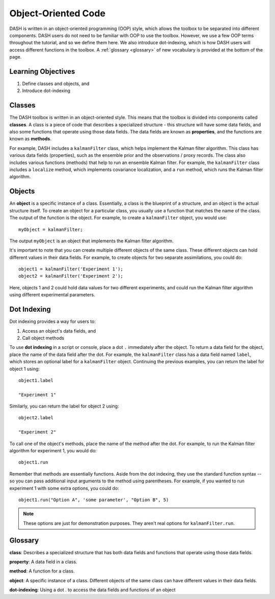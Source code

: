 Object-Oriented Code
====================
DASH is written in an object-oriented programming (OOP) style, which allows the toolbox to be separated into different components. DASH users do not need to be familiar with OOP to use the toolbox. However, we use a few OOP terms throughout the tutorial, and so we define them here. We also introduce dot-indexing, which is how DASH users will access different functions in the toolbox. A :ref:`glossary <glossary>` of new vocabulary is provided at the bottom of the page.


Learning Objectives
-------------------
1. Define classes and objects, and
2. Introduce dot-indexing



.. _classes:

Classes
-------
The DASH toolbox is written in an object-oriented style. This means that the toolbox is divided into components called **classes**. A class is a piece of code that describes a specialized structure - this structure will have some data fields, and also some functions that operate using those data fields. The data fields are known as **properties**, and the functions are known as **methods**.

For example, DASH includes a ``kalmanFilter`` class, which helps implement the Kalman filter algorithm. This class has various data fields (properties), such as the ensemble prior and the observations / proxy records. The class also includes various functions (methods) that help to run an ensemble Kalman filter. For example, the ``kalmanFilter`` class includes a ``localize`` method, which implements covariance localization, and a ``run`` method, which runs the Kalman filter algorithm.


.. _objects:

Objects
-------
An **object** is a specific instance of a class. Essentially, a class is the blueprint of a structure, and an object is the actual structure itself. To create an object for a particular class, you usually use a function that matches the name of the class. The output of the function is the object. For example, to create a ``kalmanFilter`` object, you would use::

    myObject = kalmanFilter;

The output ``myObject`` is an object that implements the Kalman filter algorithm.

It's important to note that you can create multiple different objects of the same class. These different objects can hold different values in their data fields. For example, to create objects for two separate assimilations, you could do::

    object1 = kalmanFilter('Experiment 1');
    object2 = kalmanFilter('Experiment 2');

Here, objects 1 and 2 could hold data values for two different experiments, and could run the Kalman filter algorithm using different experimental parameters.


Dot Indexing
------------
Dot indexing provides a way for users to:

1. Access an object's data fields, and
2. Call object methods

To use **dot indexing** in a script or console, place a dot ``.`` immediately after the object. To return a data field for the object, place the name of the data field after the dot. For example, the ``kalmanFilter`` class has a data field named ``label``, which stores an optional label for a ``kalmanFilter`` object. Continuing the previous examples, you can return the label for object 1 using::

    object1.label

    "Experiment 1"

Similarly, you can return the label for object 2 using::

    object2.label

    "Experiment 2"


To call one of the object's methods, place the name of the method after the dot. For example, to run the Kalman filter algorithm for experiment 1, you would do::

    object1.run

Remember that methods are essentially functions. Aside from the dot indexing, they use the standard function syntax -- so you can pass additional input arguments to the method using parentheses. For example, if you wanted to run experiment 1 with some extra options, you could do::

    object1.run("Option A", 'some parameter', "Option B", 5)

.. note::

    These options are just for demonstration purposes. They aren't real options for ``kalmanFilter.run``.


.. _glossary:

Glossary
--------

**class**: Describes a specialized structure that has both data fields and functions that operate using those data fields.

**property**: A data field in a class.

**method**: A function for a class.

**object**: A specific instance of a class. Different objects of the same class can have different values in their data fields.

**dot-indexing**: Using a dot . to access the data fields and functions of an object
